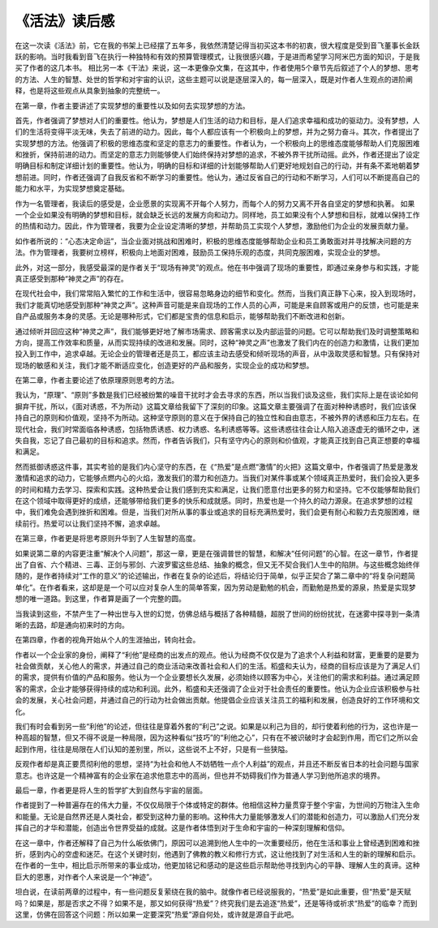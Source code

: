 《活法》读后感
=================

在这一次读《活法》前，它在我的书架上已经摆了五年多，我依然清楚记得当初买这本书的初衷，很大程度是受到音飞董事长金跃跃的影响。当时我看到音飞在执行一种独特和有效的预算管理模式，让我很感兴趣，于是进而希望学习阿米巴方面的知识，于是我买了作者的这几本书。
相比另一本《干法》来说，这一本更像杂文集，在这其中，作者使用5个章节先后叙述了个人的梦想、思考的方法、人生的智慧、处世的哲学和对宇宙的认识，这些主题可以说是逐层深入的，每一层深入，既是对作者人生观点的进阶阐释，也是将这些观点从具象到抽象的完整统一。

在第一章，作者主要讲述了实现梦想的重要性以及如何去实现梦想的方法。

首先，作者强调了梦想对人们的重要性。他认为，梦想是人们生活的动力和目标，是人们追求幸福和成功的驱动力。没有梦想，人们的生活将变得平淡无味，失去了前进的动力。因此，每个人都应该有一个积极向上的梦想，并为之努力奋斗。其次，作者提出了实现梦想的方法。他强调了积极的思维态度和坚定的意志力的重要性。作者认为，一个积极向上的思维态度能够帮助人们克服困难和挫折，保持前进的动力。而坚定的意志力则能够使人们始终保持对梦想的追求，不被外界干扰所动摇。此外，作者还提出了设定明确目标和制定详细计划的重要性。他认为，明确的目标和详细的计划能够帮助人们更好地规划自己的行动，并有条不紊地朝着梦想前进。同时，作者还强调了自我反省和不断学习的重要性。他认为，通过反省自己的行动和不断学习，人们可以不断提高自己的能力和水平，为实现梦想奠定基础。

作为一名管理者，我读后的感受是，企业愿景的实现离不开每个人努力，而每个人的努力又离不开各自坚定的梦想和执著。
如果一个企业如果没有明确的梦想和目标，就会缺乏长远的发展方向和动力。同样地，员工如果没有个人梦想和目标，就难以保持工作的热情和动力。因此，作为管理者，我要为企业设定清晰的梦想，并帮助员工实现个人梦想，激励他们为企业的发展贡献力量。

如作者所说的：“心态决定命运”，当企业面对挑战和困难时，积极的思维态度能够帮助企业和员工勇敢面对并寻找解决问题的方法。作为管理者，我要树立榜样，积极向上地面对困难，鼓励员工保持乐观的态度，共同克服困难，实现企业的梦想。

此外，对这一部分，我感受最深的是作者关于“现场有神灵”的观点。他在书中强调了现场的重要性，即通过亲身参与和实践，才能真正感受到那种“神灵之声”的存在。

在现代社会中，我们常常陷入繁忙的工作和生活中，很容易忽略身边的细节和变化。然而，当我们真正静下心来，投入到现场时，我们才能真切地感受到那种“神灵之声”。这种声音可能是来自现场的工作人员的心声，可能是来自顾客或用户的反馈，也可能是来自产品或服务本身的灵感。无论是哪种形式，它们都是宝贵的信息和启示，能够帮助我们不断改进和创新。

通过倾听并回应这种“神灵之声”，我们能够更好地了解市场需求、顾客需求以及内部运营的问题。它可以帮助我们及时调整策略和方向，提高工作效率和质量，从而实现持续的改进和发展。同时，这种“神灵之声”也激发了我们内在的创造力和激情，让我们更加投入到工作中，追求卓越。无论企业的管理者还是员工，都应该主动去感受和倾听现场的声音，从中汲取灵感和智慧。只有保持对现场的敏感和关注，我们才能不断适应变化，创造更好的产品和服务，实现企业的成功和梦想。

在第二章，作者主要论述了依原理原则思考的方法。

我认为，“原理”、“原则”多数是我们已经被纷繁的噪音干扰时才会去寻求的东西，所以当我们谈及这些，我们实际上是在谈论如何摒弃干扰，所以，《面对诱惑，不为所动》这篇文章给我留下了深刻的印象。这篇文章主要强调了在面对种种诱惑时，我们应该保持自己的原则和价值观，坚持不为所动。这种坚守原则的意义在于保持自己的独立性和自由意志，不被外界的诱惑和压力左右。在现代社会，我们时常面临各种诱惑，包括物质诱惑、权力诱惑、名利诱惑等等。这些诱惑往往会让人陷入追逐虚无的循环之中，迷失自我，忘记了自己最初的目标和追求。然而，作者告诉我们，只有坚守内心的原则和价值观，才能真正找到自己真正想要的幸福和满足。

然而抵御诱惑这件事，其实考验的是我们内心坚守的东西，在《“热爱”是点燃“激情”的火把》这篇文章中，作者强调了热爱是激发激情和追求的动力，它能够点燃内心的火焰，激发我们的潜力和创造力。当我们对某件事或某个领域真正热爱时，我们会投入更多的时间和精力去学习、探索和实践。这种热爱会让我们感到充实和满足，让我们愿意付出更多的努力和坚持。它不仅能够帮助我们在这个领域中取得更好的成绩，还能够带给我们更多的快乐和成就感。同时，热爱也是一个持久的动力源泉。在追求梦想的过程中，我们难免会遇到挫折和困难。但是，当我们对所从事的事业或追求的目标充满热爱时，我们会更有耐心和毅力去克服困难，继续前行。热爱可以让我们坚持不懈，追求卓越。

在第三章，作者更是将思考原则升华到了人生智慧的高度。

如果说第二章的内容更注重“解决个人问题”，那这一章，更是在强调普世的智慧，和解决“任何问题”的心智。在这一章节，作者提出了自省、六个精进、三毒、正剑与邪剑、六波罗蜜这些总结、抽象的概念，但又无不契合我们人生中的陷阱。与这些概念始终伴随的，是作者持续对“工作的意义”的论述输出，作者在复杂的论述后，将结论归于简单，似乎正契合了第二章中的“将复杂问题简单化”。在作者看来，这却是是一个可以应对复杂人生的简单答案，因为劳动是勤勉的机会，而勤勉是热爱的源泉，热爱是实现梦想的唯一道路。到这里，作者算是画了一个完整的圆。

当我读到这些，不禁产生了一种出世与入世的幻觉，仿佛总结与概括了各种精髓，超脱了世间的纷纷扰扰，在迷雾中探寻到一条清晰的去路，却是通向初来时的方向。

在第四章，作者的视角开始从个人的生涯抽出，转向社会。

作者以一个企业家的身份，阐释了“利他”是经商的出发点的观点。他认为经商不仅仅是为了追求个人利益和财富，更重要的是要为社会做贡献，关心他人的需求，并通过自己的商业活动来改善社会和人们的生活。稻盛和夫认为，经商的目标应该是为了满足人们的需求，提供有价值的产品和服务。他认为一个企业要想长久发展，必须始终以顾客为中心，关注他们的需求和利益。通过满足顾客的需求，企业才能够获得持续的成功和利润。此外，稻盛和夫还强调了企业对于社会责任的重要性。他认为企业应该积极参与社会的发展，关心社会问题，并通过自己的行动为社会做出贡献。他提倡企业应该关注员工的福利和发展，创造良好的工作环境和文化。

我们有时会看到另一些“利他”的论述，但往往是穿着外套的“利己”之说。如果是以利己为目的，却行使着利他的行为，这也许是一种高超的智慧，但又不得不说是一种局限，因为这种看似“技巧”的“利他之心”，只有在不被识破时才会起到作用，而它们之所以会起到作用，往往是局限在人们认知的差别里，所以，这些说不上不好，只是有一些狭隘。

反观作者却是真正要贯彻利他的思想，坚持“为社会和他人不妨牺牲一点个人利益”的观点，并且还不断反省日本的社会问题与国家意志。也许这是一个精神富有的企业家在追求他意志中的高尚，但也并不妨碍我们作为普通人学习到他所追求的境界。

最后一章，作者更是将人生的哲学扩大到自然与宇宙的层面。

作者提到了一种普遍存在的伟大力量，不仅仅局限于个体或特定的群体。他相信这种力量贯穿于整个宇宙，为世间的万物注入生命和能量。无论是自然界还是人类社会，都受到这种力量的影响。这种伟大力量能够激发人们的潜能和创造力，可以激励人们充分发挥自己的才华和潜能，创造出令世界受益的成就。这是作者体悟到对于生命和宇宙的一种深刻理解和信仰。

在这一章中，作者还解释了自己为什么皈依佛门，原因可以追溯到他人生中的一次重要经历，他在生活和事业上曾经遇到困难和挫折，感到内心的空虚和迷茫。在这个关键时刻，他遇到了佛教的教义和修行方式，这让他找到了对生活和人生的新的理解和启示。在作者的一生中，相比启示所带来的事业成功，他更加铭记和感动的是这些启示帮助他寻找到内心的平静、理解人生的真谛。这种巨大的恩惠，对作者个人来说是一个“神迹”。

坦白说，在读前两章的过程中，有一些问题反复萦绕在我的脑中。就像作者已经说服我的，“热爱”是如此重要，但“热爱”是天赋吗？如果是，那是否求之不得？如果不是，那又如何获得“热爱”？终究我们是去追逐“热爱”，还是等待或祈求“热爱”的临幸？而到这里，仿佛在回答这个问题：所以如果一定要深究“热爱”源自何处，或许就是源自于此吧。
